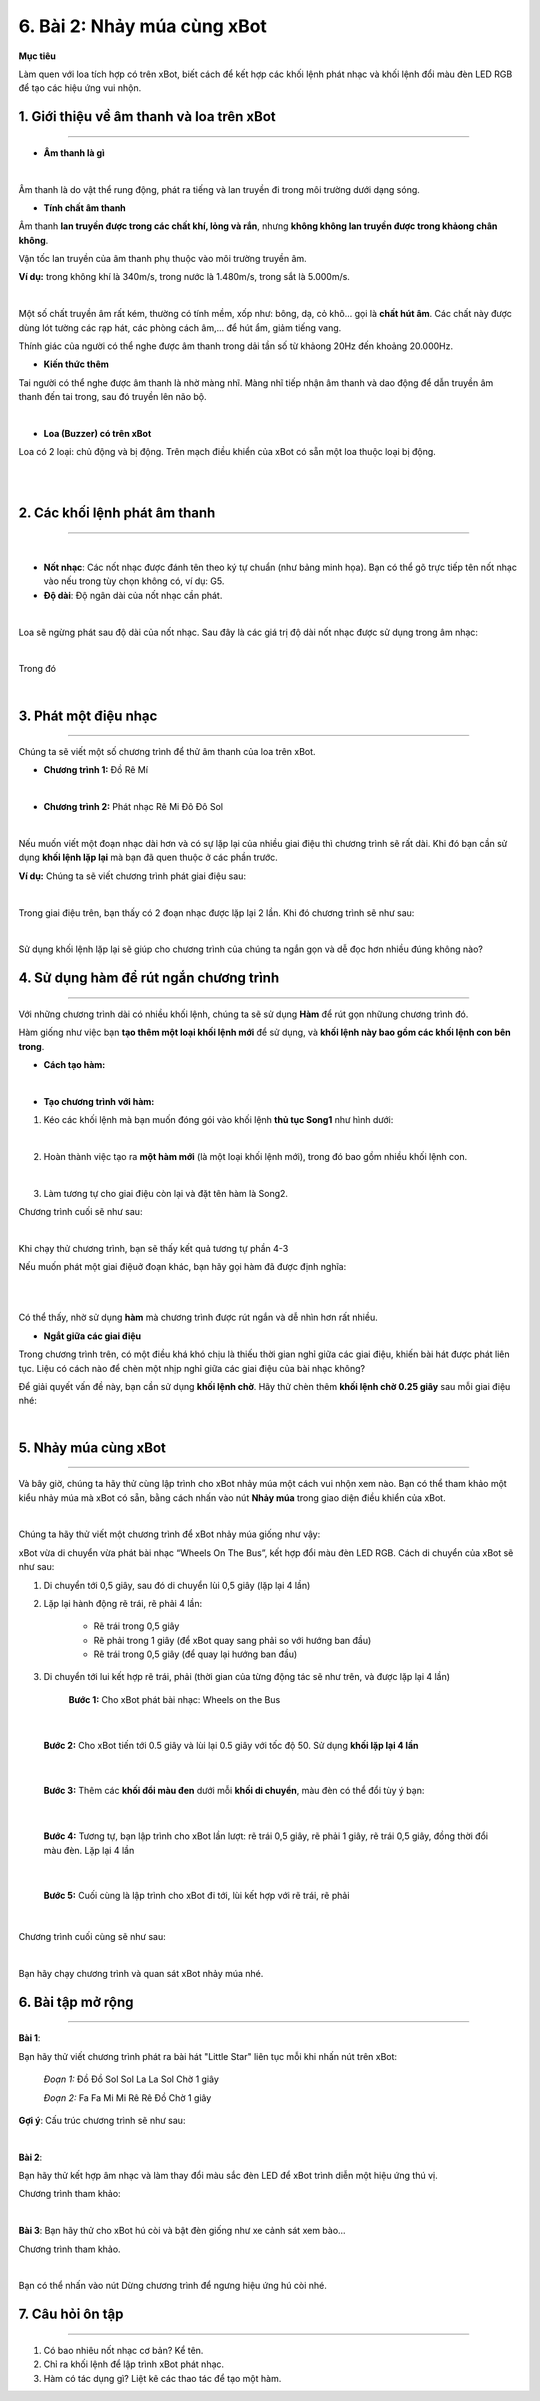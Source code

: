 6. Bài 2: Nhảy múa cùng xBot
======================================

**Mục tiêu**

Làm quen với loa tích hợp có trên xBot, biết cách để kết hợp các khối lệnh phát nhạc và khối lệnh đổi màu đèn LED RGB để tạo các hiệu ứng vui nhộn.


1. Giới thiệu về âm thanh và loa trên xBot
--------------------
--------------------

- **Âm thanh là gì**

.. image:: Images/xbot_bai_2.1.png
    :width: 600px
    :align: center
| 

Âm thanh là do vật thể rung động, phát ra tiếng và lan truyền đi trong môi trường dưới dạng sóng.

- **Tính chất âm thanh**

.. image:: Images/xbot_bai_2.2.png
    :width: 300px
    :align: right

Âm thanh **lan truyền được trong các chất khí, lỏng và rắn**, nhưng **không không lan truyền được trong khảong chân không**. 

Vận tốc lan truyền của âm thanh phụ thuộc vào môi trường truyền âm. 

**Ví dụ:** trong không khí là 340m/s, trong nước là 1.480m/s, trong sắt là 5.000m/s.

.. image:: Images/xbot_bai_2.3.png
    :width: 350px
    :align: left
| 
Một số chất truyền âm rất kém, thường có tính mềm, xốp như: bông, dạ, cỏ khô... gọi là **chất hút âm**. Các chất này được dùng lót tường các rạp hát, các phòng cách âm,... để hút ẩm, giảm tiếng vang.

Thính giác của người có thể nghe được âm thanh trong dải tần số từ khảong 20Hz đến khoảng 20.000Hz.

- **Kiến thức thêm**

Tai người có thể nghe được âm thanh là nhờ màng nhĩ. Màng nhĩ tiếp nhận âm thanh và dao động để dẫn truyền âm thanh đến tai trong, sau đó truyền lên não bộ.

.. image:: Images/xbot_bai_2.4.png
    :width: 400px
    :align: center
| 

- **Loa (Buzzer) có trên xBot**

Loa có 2 loại: chủ động và bị động. Trên mạch điều khiển của xBot có sẵn một loa thuộc loại bị động.

.. image:: Images/xbot_bai_2.5.png
    :width: 600px
    :align: center
|  
.. image:: Images/xbot_bai_2.6.png
    :width: 600px
    :align: center
| 


2. Các khối lệnh phát âm thanh
---------------------
--------------------

.. image:: Images/xbot_bai_2.7.png
    :width: 600px
    :align: center
|  
- **Nốt nhạc**: Các nốt nhạc được đánh tên theo ký tự chuẩn (như bảng minh họa). Bạn có thể gõ trực tiếp tên nốt nhạc vào nếu trong tùy chọn không có, ví dụ: G5.

- **Độ dài**: Độ ngân dài của nốt nhạc cần phát.

.. image:: Images/xbot_bai_2.8.png
    :width: 600px
    :align: center
|
Loa sẽ ngừng phát sau độ dài của nốt nhạc. Sau đây là các giá trị độ dài nốt nhạc được sử dụng trong âm nhạc:

.. image:: Images/xbot_bai_2.8.1.png
    :width: 600px
    :align: center
| 
Trong đó

.. image:: Images/xbot_bai_2.9.png
    :width: 600px
    :align: center
|   

3. Phát một điệu nhạc 
---------------------
--------------------

Chúng ta sẽ viết một số chương trình để thử âm thanh của loa trên xBot.

- **Chương trình 1:** Đồ Rê Mí

.. image:: Images/xbot_bai_2.10.png
    :width: 500px
    :align: center
|   
- **Chương trình 2:** Phát nhạc Rê Mi Đô Đô Sol

.. image:: Images/xbot_bai_2.11.png
    :width: 500px
    :align: center
|
Nếu muốn viết một đoạn nhạc dài hơn và có sự lặp lại của nhiều giai điệu thì chương trình sẽ rất dài. Khi đó bạn cần sử dụng **khối lệnh lặp lại** mà bạn đã quen thuộc ở các phần trước.

**Ví dụ:** Chúng ta sẽ viết chương trình phát giai điệu sau:

.. image:: Images/xbot_bai_2.12.png
    :width: 500px
    :align: center
|
Trong giai điệu trên, bạn thấy có 2 đoạn nhạc được lặp lại 2 lần. Khi đó chương trình sẽ như sau:

.. image:: Images/xbot_bai_2.13.png
    :width: 400px
    :align: center
|
Sử dụng khối lệnh lặp lại sẽ giúp cho chương trình của chúng ta ngắn gọn và dễ đọc hơn nhiều đúng không nào?


4. Sử dụng hàm để rút ngắn chương trình
---------------------
---------------------

Với những chương trình dài có nhiều khối lệnh, chúng ta sẽ sử dụng **Hàm** để rút gọn nhữung chương trình đó.

Hàm giống như việc bạn **tạo thêm một loại khối lệnh mới** để sử dụng, và **khối lệnh này bao gồm các khối lệnh con bên trong**.

- **Cách tạo hàm:**

.. image:: Images/xbot_bai_2.14.png
    :width: 700px
    :align: center
|  

- **Tạo chương trình với hàm:**

1. Kéo các khối lệnh mà bạn muốn đóng gói vào khối lệnh **thủ tục Song1** như hình dưới:

.. image:: Images/xbot_bai_2.15.png
    :width: 600px
    :align: center
|   

2. Hoàn thành việc tạo ra **một hàm mới** (là một loại khối lệnh mới), trong đó bao gồm nhiều khối lệnh con.

.. image:: Images/xbot_bai_2.16.png
    :width: 400px
    :align: center
|  

3. Làm tương tự cho giai điệu còn lại và đặt tên hàm là Song2.

Chương trình cuối sẽ như sau:

.. image:: Images/xbot_bai_2.17.png
    :width: 900px
    :align: center
|
Khi chạy thử chương trình, bạn sẽ thấy kết quả tương tự phần 4-3

Nếu muốn phát một giai điệuở đoạn khác, bạn hãy gọi hàm đã được định nghĩa:

.. image:: Images/xbot_bai_2.18.png
    :width: 700px
    :align: center
|  
.. image:: Images/xbot_bai_2.19.png
    :width: 700px
    :align: center
|
Có thể thấy, nhờ sử dụng **hàm** mà chương trình được rút ngắn và dễ nhìn hơn rất nhiều.

- **Ngắt giữa các giai điệu**

Trong chương trình trên, có một điều khá khó chịu là thiếu thời gian nghỉ giữa các giai điệu, khiến bài hát được phát liên tục. Liệu có cách nào để chèn một nhịp nghỉ giữa các giai điệu của bài nhạc không?

Để giải quyết vấn đề này, bạn cần sử dụng **khối lệnh chờ**. Hãy thử chèn thêm **khối lệnh chờ 0.25 giây** sau mỗi giai điệu nhé:

.. image:: Images/xbot_bai_2.20.png
    :width: 900px
    :align: center
|  


5. Nhảy múa cùng xBot
---------------------
--------------------

Và bây giờ, chúng ta hãy thử cùng lập trình cho xBot nhảy múa một cách vui nhộn xem nào. Bạn có thể tham khảo một kiểu nhảy múa mà xBot có sẵn, bằng cách nhấn vào nút **Nhảy múa** trong giao diện điều khiển của xBot.

.. image:: Images/xbot_bai_2.21.png
    :width: 600px
    :align: center
|     
Chúng ta hãy thử viết một chương trình để xBot nhảy múa giống như vậy:

xBot vừa di chuyển vừa phát bài nhạc “Wheels On The Bus”, kết hợp đổi màu đèn LED RGB. Cách di chuyển của xBot sẽ như sau:

1. Di chuyển tới 0,5 giây, sau đó di chuyển lùi 0,5 giây (lặp lại 4 lần)

2. Lặp lại hành động rẽ trái, rẽ phải 4 lần:

    + Rẽ trái trong 0,5 giây

    + Rẽ phải trong 1 giây (để xBot quay sang phải so với hướng ban đầu)

    + Rẽ trái trong 0,5 giây (để quay lại hướng ban đầu)

3. Di chuyển tới lui kết hợp rẽ trái, phải (thời gian của từng động tác sẽ như trên, và được lặp lại 4 lần)

    **Bước 1:** Cho xBot phát bài nhạc: Wheels on the Bus

.. image:: Images/xbot_bai_2.22.png
    :width: 400px
    :align: center
|   

    **Bước 2:** Cho xBot tiến tới 0.5 giây và lùi lại 0.5 giây với tốc độ 50. Sử dụng **khối lặp lại 4 lần**

.. image:: Images/xbot_bai_2.23.png
    :width: 600px
    :align: center
|   

    **Bước 3:** Thêm các **khối đổi màu đen** dưới mỗi **khối di chuyển**, màu đèn có thể đổi tùy ý bạn:

.. image:: Images/xbot_bai_2.24.png
    :width: 600px
    :align: center
|  

    **Bước 4:** Tương tự, bạn lập trình cho xBot lần lượt: rẽ trái 0,5 giây, rẽ phải 1 giây, rẽ trái 0,5 giây, đồng thời đổi màu đèn. Lặp lại 4 lần

.. image:: Images/xbot_bai_2.25.png
    :width: 600px
    :align: center
|    

    **Bước 5:** Cuối cùng là lập trình cho xBot đi tới, lùi kết hợp với rẽ trái, rẽ phải

.. image:: Images/xbot_bai_2.26.png
    :width: 600px
    :align: center
|     

Chương trình cuối cùng sẽ như sau:

.. image:: Images/xbot_bai_2.27.png
    :width: 600px
    :align: center
|     
Bạn hãy chạy chương trình và quan sát xBot nhảy múa nhé.


6. Bài tập mở rộng
---------------------
---------------------

**Bài 1**: 

Bạn hãy thử viết chương trình phát ra bài hát "Little Star" liên tục mỗi khi nhấn nút trên xBot:

    *Đoạn 1:* Đồ Đồ Sol Sol La La Sol Chờ 1 giây

    *Đoạn 2:* Fa Fa Mi Mi Rê Rê Đồ Chờ 1 giây

**Gợi ý**: Cấu trúc chương trình sẽ như sau:

.. image:: Images/xbot_bai_2.28.png
    :width: 600px
    :align: center
|  

**Bài 2**:

Bạn hãy thử kết hợp âm nhạc và làm thay đổi màu sắc đèn LED để xBot trình diễn một hiệu ứng thú vị.

Chương trình tham khảo:

.. image:: Images/xbot_bai_2.29.png
    :width: 600px
    :align: center
|    

**Bài 3**:
Bạn hãy thử cho xBot hú còi và bật đèn giống như xe cảnh sát xem bào...

Chương trình tham khảo.

.. image:: Images/xbot_bai_2.30.png
    :width: 600px
    :align: center
|  
Bạn có thể nhấn vào nút Dừng chương trình để ngưng hiệu ứng hú còi nhé.


7. Câu hỏi ôn tập
--------------------
--------------------

1. Có bao nhiêu nốt nhạc cơ bản? Kể tên.

2. Chỉ ra khối lệnh để lập trình xBot phát nhạc.

3. Hàm có tác dụng gì? Liệt kê các thao tác để tạo một hàm.
